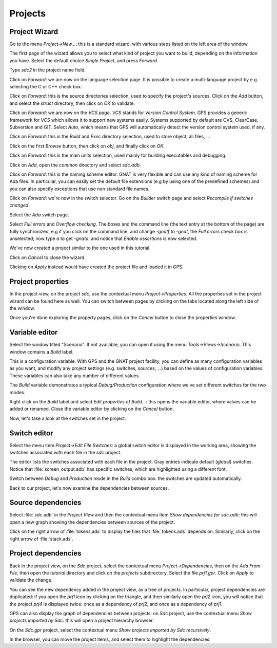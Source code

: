********
Projects
********


Project Wizard
==============

Go to the menu `Project->New...`: this is a standard wizard, with various
steps listed on the left area of the window.

The first page of the wizard allows you to select what kind of project you
want to build, depending on the information you have. Select the default
choice `Single Project`, and press `Forward`.

Type *sdc2* in the project name field.

Click on `Forward`: we are now on the language selection page.
It is possible to create a multi-language project by e.g. selecting the C or C++
check box.

Click on `Forward`: this is the source directories selection,
used to specify the project's sources. Click on the `Add` button,
and select the `struct` directory, then click on `OK` to validate.

Click on `Forward`: we are now on the `VCS page`. *VCS* stands for *Version
Control System*.  GPS provides a generic framework for *VCS* which allows it to
support new systems easily. Systems supported by default are CVS, ClearCase,
Subversion and GIT. Select `Auto`, which means that GPS will automatically
detect the version control system used, if any.

Click on `Forward`: this is the `Build` and `Exec` directory
selection, used to store object, ali files, ...

Click on the first `Browse` button, then click on
`obj`, and finally click on `OK`.

Click on `Forward`: this is the main units selection, used mainly for
building executables and debugging.

Click on `Add`, open the `common` directory and select
`sdc.adb`.

Click on `Forward`: this is the naming scheme editor.
GNAT is very flexible and can use any kind of naming scheme for Ada files.
In particular, you can easily set the default file
extensions (e.g by using one of the predefined schemes) and you
can also specify exceptions that use non standard file names.

Click on `Forward`: we're now in the switch selector. Go on the `Builder`
switch page and select `Recompile if switches changed`.

Select the `Ada` switch page.

Select `Full errors` and `Overflow checking`.  The boxes and the command line
(the text entry at the bottom of the page) are fully synchronized, e.g if you
click on the command line, and change `-gnatf` to `-gnat`, the `Full errors`
check box is unselected; now type `a` to get `-gnata`, and notice that `Enable
assertions` is now selected.

We've now created a project similar to the one used in this tutorial.

Click on `Cancel` to close the wizard.

Clicking on `Apply` instead would have created the project file
and loaded it in GPS.

.. _Project_properties:

Project properties
==================

In the project view, on the project *sdc*, use the contextual menu
`Project->Properties`.  All the properties set in the project wizard can be
found here as well.  You can switch between pages by clicking on the tabs
located along the left side of the window.

Once you're done exploring the property pages, click on the `Cancel`
button to close the properties window.

.. _Variable_editor:

Variable editor
===============

Select the window titled "Scenario".  If not available, you can open it
using the menu `Tools->Views->Scenario`.
This window contains a `Build` label.

This is a configuration variable. With GPS and the GNAT
project facility, you can define as many configuration variables as you want,
and modify any project settings (e.g. switches, sources, ...) based on the
values of configuration variables. These variables can also take any
number of different values.

The `Build` variable demonstrates a typical `Debug/Production`
configuration where we've set different switches for the two modes.

Right click on the `Build` label and select
`Edit properties of Build...`: this opens the
variable editor, where values can be added or renamed.
Close the variable editor by clicking on the `Cancel` button.

Now, let's take a look at the switches set in the project.

.. _Switch_editor:

Switch editor
=============

Select the menu item `Project->Edit File Switches`: a global switch editor is
displayed in the working area, showing the switches associated with each file
in the `sdc` project.

The editor lists the switches associated with each file in the project.  Gray
entries indicate default (global) switches.  Notice that
:file:`screen_output.adb` has specific switches, which are highlighted using a
different font.

Switch between `Debug` and `Production` mode in the `Build` combo box: the
switches are updated automatically.

Back to our project, let's now examine the dependencies between sources.

.. _Source_dependencies:

Source dependencies
===================

Select :file:`sdc.adb` in the `Project View` and then the contextual menu item
`Show dependencies for sdc.adb`: this will open a new graph showing the
dependencies between sources of the project.

Click on the right arrow of :file:`tokens.ads` to display the files that
:file:`tokens.ads` depends on. Similarly, click on the right arrow of
:file:`stack.ads`.

.. _Project_dependencies:

Project dependencies
====================

Back in the project view, on the *Sdc* project, select the contextual menu
`Project->Dependencies`, then on the `Add From File`, then open the *tutorial*
directory and click on the `projects` subdirectory. Select the file `prj1.gpr`.
Click on `Apply` to validate the change.

You can see the new dependency added in the project view, as a tree of
projects. In particular, project dependencies are duplicated: if you open the
`prj1` icon by clicking on the triangle, and then similarly
open the `prj2` icon, you will notice that the project `prj4` is displayed
twice: once as a dependency of `prj2`, and once as a dependency of `prj1`.

GPS can also display the graph of dependencies between projects: on *Sdc*
project, use the contextual menu `Show projects imported by Sdc`: this will
open a project hierarchy browser.

On the `Sdc.gpr` project, select the contextual menu `Show projects imported by
Sdc recursively`.

In the browser, you can move the project items, and select them to highlight
the dependencies.
